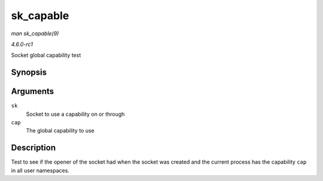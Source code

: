 
.. _API-sk-capable:

==========
sk_capable
==========

*man sk_capable(9)*

*4.6.0-rc1*

Socket global capability test


Synopsis
========

.. c:function:: bool sk_capable( const struct sock * sk, int cap )

Arguments
=========

``sk``
    Socket to use a capability on or through

``cap``
    The global capability to use


Description
===========

Test to see if the opener of the socket had when the socket was created and the current process has the capability ``cap`` in all user namespaces.

